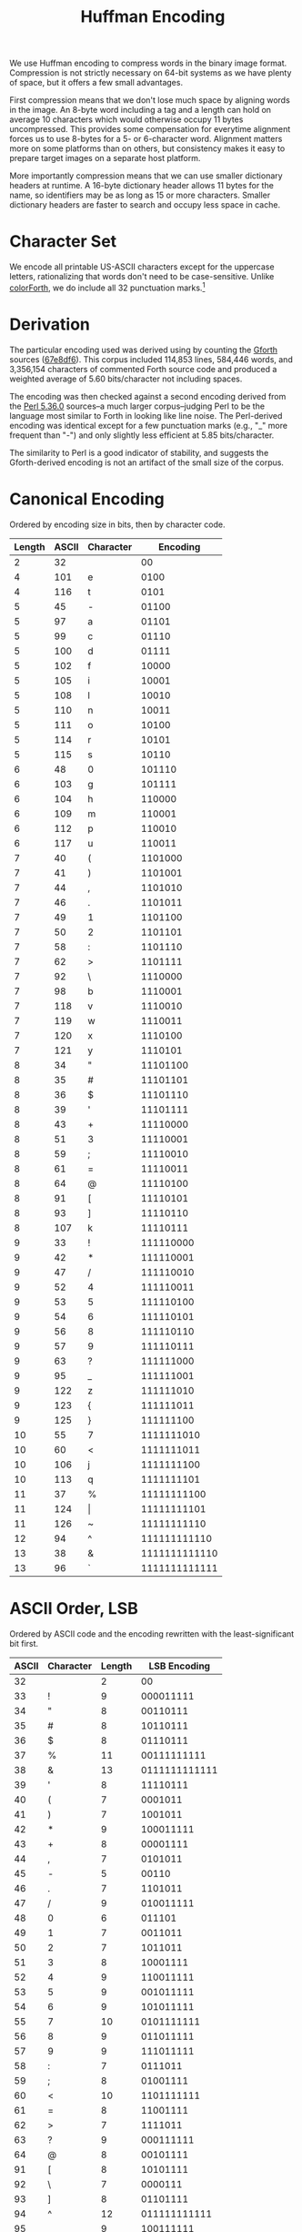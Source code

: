 #+TITLE: Huffman Encoding

We use Huffman encoding to compress words in the binary image format.
Compression is not strictly necessary on 64-bit systems as we have
plenty of space, but it offers a few small advantages.

First compression means that we don't lose much space by aligning
words in the image.  An 8-byte word including a tag and a length can
hold on average 10 characters which would otherwise occupy 11 bytes
uncompressed.  This provides some compensation for everytime alignment
forces us to use 8-bytes for a 5- or 6-character word.  Alignment
matters more on some platforms than on others, but consistency makes
it easy to prepare target images on a separate host platform.

More importantly compression means that we can use smaller dictionary
headers at runtime.  A 16-byte dictionary header allows 11 bytes for
the name, so identifiers may be as long as 15 or more characters.
Smaller dictionary headers are faster to search and occupy less space
in cache.


* Character Set

We encode all printable US-ASCII characters except for the uppercase
letters, rationalizing that words don't need to be case-sensitive.
Unlike [[https://colorforth.github.io/chars.html][colorForth]], we do include all 32 punctuation marks.[fn::See
also [[file::symbols.org][symbols.org]]]

* Derivation

The particular encoding used was derived using by counting the [[https://gforth.org/][Gforth]]
sources ([[https://git.savannah.gnu.org/cgit/gforth.git/commit/?id=67e8df6329b52582fafa673b04957baa8d6e3d9e][67e8df6]]).  This corpus included 114,853 lines, 584,446 words,
and 3,356,154 characters of commented Forth source code and produced a
weighted average of 5.60 bits/character not including spaces.

The encoding was then checked against a second encoding derived from
the [[https://github.com/Perl/perl5/tree/v5.36.0][Perl 5.36.0]] sources--a much larger corpus--judging Perl to be the
language most similar to Forth in looking like line noise.  The
Perl-derived encoding was identical except for a few punctuation marks
(e.g., "_" more frequent than "-") and only slightly less efficient at
5.85 bits/character.

The similarity to Perl is a good indicator of stability, and suggests
the Gforth-derived encoding is not an artifact of the small size of
the corpus.


* Canonical Encoding

Ordered by encoding size in bits, then by character code.

| Length | ASCII | Character |      Encoding |
|--------+-------+-----------+---------------|
|      2 |    32 |           |            00 |
|      4 |   101 | e         |          0100 |
|      4 |   116 | t         |          0101 |
|      5 |    45 | -         |         01100 |
|      5 |    97 | a         |         01101 |
|      5 |    99 | c         |         01110 |
|      5 |   100 | d         |         01111 |
|      5 |   102 | f         |         10000 |
|      5 |   105 | i         |         10001 |
|      5 |   108 | l         |         10010 |
|      5 |   110 | n         |         10011 |
|      5 |   111 | o         |         10100 |
|      5 |   114 | r         |         10101 |
|      5 |   115 | s         |         10110 |
|      6 |    48 | 0         |        101110 |
|      6 |   103 | g         |        101111 |
|      6 |   104 | h         |        110000 |
|      6 |   109 | m         |        110001 |
|      6 |   112 | p         |        110010 |
|      6 |   117 | u         |        110011 |
|      7 |    40 | (         |       1101000 |
|      7 |    41 | )         |       1101001 |
|      7 |    44 | ,         |       1101010 |
|      7 |    46 | .         |       1101011 |
|      7 |    49 | 1         |       1101100 |
|      7 |    50 | 2         |       1101101 |
|      7 |    58 | :         |       1101110 |
|      7 |    62 | >         |       1101111 |
|      7 |    92 | \         |       1110000 |
|      7 |    98 | b         |       1110001 |
|      7 |   118 | v         |       1110010 |
|      7 |   119 | w         |       1110011 |
|      7 |   120 | x         |       1110100 |
|      7 |   121 | y         |       1110101 |
|      8 |    34 | "         |      11101100 |
|      8 |    35 | #         |      11101101 |
|      8 |    36 | $         |      11101110 |
|      8 |    39 | '         |      11101111 |
|      8 |    43 | +         |      11110000 |
|      8 |    51 | 3         |      11110001 |
|      8 |    59 | ;         |      11110010 |
|      8 |    61 | =         |      11110011 |
|      8 |    64 | @         |      11110100 |
|      8 |    91 | [         |      11110101 |
|      8 |    93 | ]         |      11110110 |
|      8 |   107 | k         |      11110111 |
|      9 |    33 | !         |     111110000 |
|      9 |    42 | *         |     111110001 |
|      9 |    47 | /         |     111110010 |
|      9 |    52 | 4         |     111110011 |
|      9 |    53 | 5         |     111110100 |
|      9 |    54 | 6         |     111110101 |
|      9 |    56 | 8         |     111110110 |
|      9 |    57 | 9         |     111110111 |
|      9 |    63 | ?         |     111111000 |
|      9 |    95 | _         |     111111001 |
|      9 |   122 | z         |     111111010 |
|      9 |   123 | {         |     111111011 |
|      9 |   125 | }         |     111111100 |
|     10 |    55 | 7         |    1111111010 |
|     10 |    60 | <         |    1111111011 |
|     10 |   106 | j         |    1111111100 |
|     10 |   113 | q         |    1111111101 |
|     11 |    37 | %         |   11111111100 |
|     11 |   124 | \vert     |   11111111101 |
|     11 |   126 | ~         |   11111111110 |
|     12 |    94 | ^         |  111111111110 |
|     13 |    38 | &         | 1111111111110 |
|     13 |    96 | `         | 1111111111111 |


* ASCII Order, LSB

Ordered by ASCII code and the encoding rewritten with the least-significant bit first.

| ASCII | Character | Length |  LSB Encoding |
|-------+-----------+--------+---------------|
|    32 |           |      2 |            00 |
|    33 | !         |      9 |     000011111 |
|    34 | "         |      8 |      00110111 |
|    35 | #         |      8 |      10110111 |
|    36 | $         |      8 |      01110111 |
|    37 | %         |     11 |   00111111111 |
|    38 | &         |     13 | 0111111111111 |
|    39 | '         |      8 |      11110111 |
|    40 | (         |      7 |       0001011 |
|    41 | )         |      7 |       1001011 |
|    42 | *         |      9 |     100011111 |
|    43 | +         |      8 |      00001111 |
|    44 | ,         |      7 |       0101011 |
|    45 | -         |      5 |         00110 |
|    46 | .         |      7 |       1101011 |
|    47 | /         |      9 |     010011111 |
|    48 | 0         |      6 |        011101 |
|    49 | 1         |      7 |       0011011 |
|    50 | 2         |      7 |       1011011 |
|    51 | 3         |      8 |      10001111 |
|    52 | 4         |      9 |     110011111 |
|    53 | 5         |      9 |     001011111 |
|    54 | 6         |      9 |     101011111 |
|    55 | 7         |     10 |    0101111111 |
|    56 | 8         |      9 |     011011111 |
|    57 | 9         |      9 |     111011111 |
|    58 | :         |      7 |       0111011 |
|    59 | ;         |      8 |      01001111 |
|    60 | <         |     10 |    1101111111 |
|    61 | =         |      8 |      11001111 |
|    62 | >         |      7 |       1111011 |
|    63 | ?         |      9 |     000111111 |
|    64 | @         |      8 |      00101111 |
|    91 | [         |      8 |      10101111 |
|    92 | \         |      7 |       0000111 |
|    93 | ]         |      8 |      01101111 |
|    94 | ^         |     12 |  011111111111 |
|    95 | _         |      9 |     100111111 |
|    96 | `         |     13 | 1111111111111 |
|    97 | a         |      5 |         10110 |
|    98 | b         |      7 |       1000111 |
|    99 | c         |      5 |         01110 |
|   100 | d         |      5 |         11110 |
|   101 | e         |      4 |          0010 |
|   102 | f         |      5 |         00001 |
|   103 | g         |      6 |        111101 |
|   104 | h         |      6 |        000011 |
|   105 | i         |      5 |         10001 |
|   106 | j         |     10 |    0011111111 |
|   107 | k         |      8 |      11101111 |
|   108 | l         |      5 |         01001 |
|   109 | m         |      6 |        100011 |
|   110 | n         |      5 |         11001 |
|   111 | o         |      5 |         00101 |
|   112 | p         |      6 |        010011 |
|   113 | q         |     10 |    1011111111 |
|   114 | r         |      5 |         10101 |
|   115 | s         |      5 |         01101 |
|   116 | t         |      4 |          1010 |
|   117 | u         |      6 |        110011 |
|   118 | v         |      7 |       0100111 |
|   119 | w         |      7 |       1100111 |
|   120 | x         |      7 |       0010111 |
|   121 | y         |      7 |       1010111 |
|   122 | z         |      9 |     010111111 |
|   123 | {         |      9 |     110111111 |
|   124 | \vert     |     11 |   10111111111 |
|   125 | }         |      9 |     001111111 |
|   126 | ~         |     11 |   01111111111 |
